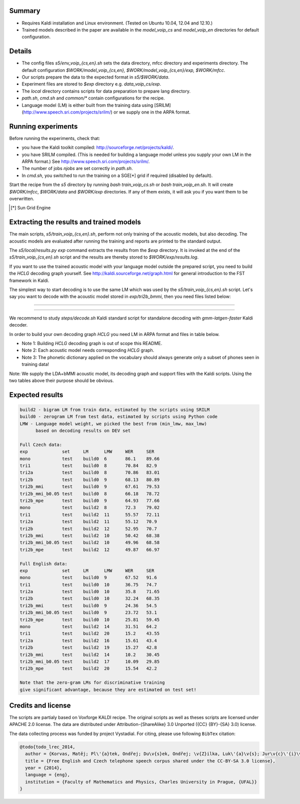 Summary
-------
* Requires Kaldi installation and Linux environment. (Tested on Ubuntu 10.04, 12.04 and 12.10.)
* Trained models described in the paper are available in the 
  `model_voip_cs` and `model_voip_en` directories for default configuration.


Details
-------
* The config files `s5/env_voip_{cs,en}.sh` sets the data directory,
  mfcc directory and experiments directory.
  The default configuration `$WORK/model_voip_{cs,en}, 
  $WORK/model_voip_{cs,en}/exp, $WORK/mfcc`.
* Our scripts prepare the data to the expected format in `s5/$WORK/data`.
* Experiment files are stored to `$exp` directory e.g. `data_voip_cs/exp`.
* The `local` directory contains scripts for data preparation to prepare 
  lang directory.
* `path.sh`, `cmd.sh` and  `common/*` contain configurations for the 
  recipe.
* Language model (LM) is either built from the training data using 
  [SRILM](http://www.speech.sri.com/projects/srilm/)  or we supply one in 
  the ARPA format.


Running experiments
-------------------
Before running the experiments, check that:

* you have the Kaldi toolkit compiled: 
  http://sourceforge.net/projects/kaldi/.
* you have SRILM compiled. (This is needed for building a language model 
  unless you supply your own LM in the ARPA format.) 
  See http://www.speech.sri.com/projects/srilm/.
* The number of jobs `njobs` are set correctly in `path.sh`.
* In `cmd.sh`, you switched to run the training on a SGE[*] grid if 
  required (disabled by default).

Start the recipe from the `s5` directory by running 
`bash train_voip_cs.sh` or `bash train_voip_en.sh`.
It will create `$WORK/mfcc`, `$WORK/data` and `$WORK/exp` directories.
If any of them exists, it will ask you if you want them to be overwritten.

.. [*] Sun Grid Engine

Extracting the results and trained models
-----------------------------------------
The main scripts, `s5/train_voip_{cs,en}.sh`, 
perform not only training of the acoustic 
models, but also decoding.
The acoustic models are evaluated after running the training and  
reports are printed to the standard output.

The `s5/local/results.py exp` command extracts the results from the `$exp` directory.
It is invoked at the end of the `s5/train_voip_{cs,en}.sh` script and 
the results are thereby stored to `$WORK/exp/results.log`.

If you want to use the trained acoustic model with your language model
outside the prepared script, you need to build the `HCLG` decoding graph yourself.  
See http://kaldi.sourceforge.net/graph.html for general introduction to the FST 
framework in Kaldi.

The simplest way to start decoding is to use the same LM which
was used by the `s5/train_voip_{cs,en}.sh` script.
Let's say you want to decode with 
the acoustic model stored in `exp/tri2b_bmmi`,
then you need files listed below:

----

====================================  ====================================================================================
`mfcc.conf`                         # Speech parametrisation (MFCC) settings. Training and decoding setup must match.
`exp/tri2b_bmmi/graph/HCLG.fst`     # Decoding Graph. Graph part of AM plus lexicon, phone->3phone & LM representation.
`exp/tri2b_bmmi/graph/words.txt`    # Word symbol table, a mapping between words and integers which are decoded.
`exp/tri2b_bmmi/graph/silence.csl`  # List of phone integer ids, which represent silent phones. 
`exp/tri2b_bmmi/final.mdl`          # Trained acoustic model (AM).
`exp/tri2b_bmmi/final.mat`          # Trained matrix of feature/space transformations (E.g. LDA and bMMI).
====================================  ====================================================================================


----

We recommend to study `steps/decode.sh` Kaldi standard script
for standalone decoding with `gmm-latgen-faster` Kaldi decoder.

In order to build your own decoding graph `HCLG` 
you need LM in ARPA format and files in table below. 

* Note 1: Building `HCLG` decoding graph is out of scope this README.
* Note 2: Each acoustic model needs corresponding `HCLG` graph.
* Note 3: The phonetic dictionary applied on the vocabulary 
  should always generate only a subset of phones seen in training data!

====================================  ====================================================================
`LM.arpa`                           # Language model in ARPA format [You should supply it]
`vocabulary.txt`                    # List of words you want to decode [You should supply it]
`OOV_SYMBOL`                        # String representing out of vocabulary word. [You should supply it]
`dictionary.txt`                    # Phonetic dictionary. [You should supply it]
`exp/tri2b_bmmi/final.mdl`          # Trained acoustic model (AM).
`exp/tri2b_bmmi/final.tree`         # Phonetic decision tree.
====================================  ====================================================================

Note: We supply the LDA+bMMI acoustic model, 
its decoding graph and support files
with the Kaldi scripts.
Using the two tables above their purpose should be obvious.

Expected results
----------------

.. code-block:: bash

    build2 - bigram LM from train data, estimated by the scripts using SRILM
    build0 - zerogram LM from test data, estimated by scripts using Python code
    LMW - Language model weight, we picked the best from (min_lmw, max_lmw)
          based on decoding results on DEV set

    Full Czech data: 
    exp             set     LM      LMW     WER     SER  
    mono            test    build0  6       86.1    89.66
    tri1            test    build0  8       70.84   82.9 
    tri2a           test    build0  8       70.86   83.01
    tri2b           test    build0  9       68.13   80.89
    tri2b_mmi       test    build0  9       67.61   79.53
    tri2b_mmi_b0.05 test    build0  8       66.18   78.72
    tri2b_mpe       test    build0  9       64.93   77.66
    mono            test    build2  8       72.3    79.02
    tri1            test    build2  11      55.57   72.11
    tri2a           test    build2  11      55.12   70.9 
    tri2b           test    build2  12      52.95   70.7 
    tri2b_mmi       test    build2  10      50.42   68.38
    tri2b_mmi_b0.05 test    build2  10      49.96   68.58
    tri2b_mpe       test    build2  12      49.87   66.97

    Full English data:
    exp             set     LM      LMW     WER     SER
    mono            test    build0  9       67.52   91.6
    tri1            test    build0  10      36.75   74.7
    tri2a           test    build0  10      35.8    71.65
    tri2b           test    build0  10      32.24   68.35
    tri2b_mmi       test    build0  9       24.36   54.5
    tri2b_mmi_b0.05 test    build0  9       23.72   53.1
    tri2b_mpe       test    build0  10      25.81   59.45
    mono            test    build2  14      31.51   64.2
    tri1            test    build2  20      15.2    43.55
    tri2a           test    build2  16      15.61   43.4
    tri2b           test    build2  19      15.27   42.8
    tri2b_mmi       test    build2  14      10.2    30.45
    tri2b_mmi_b0.05 test    build2  17      10.09   29.85
    tri2b_mpe       test    build2  20      15.54   42.2

    Note that the zero-gram LMs for discriminative training
    give significant advantage, because they are estimated on test set!


Credits and license
------------------------
The scripts are partialy based on Voxforge KALDI recipe.
The original scripts as well as theses scripts are licensed under APACHE 2.0 license.
The data are distributed under Attribution-{ShareAlike} 3.0 Unported ({CC} {BY}-{SA} 3.0) license.

The data collecting process was funded by project Vystadial.
For citing, please use following ``BibTex`` citation:


.. code-block:: tex

    @todo{todo_lrec_2014,
      author = {Korvas, Matěj; Pl\'{a}tek, Ondřej; Du\v{s}ek, Ondřej; \v{Z}ilka, Luk\'{a}\v{s}; Jur\v{c}\'{i}\v{c}ek, Filip},
      title = {Free English and Czech telephone speech corpus shared under the CC-BY-SA 3.0 license},
      year = {2014},
      language = {eng},
      institution = {Faculty of Mathematics and Physics, Charles University in Prague, {UFAL}}
    }
